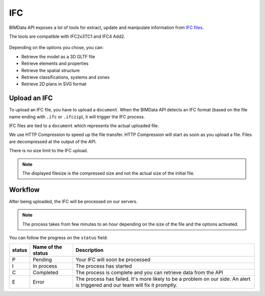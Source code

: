 .. index::
   single: execution; ifc
   module: core

===
IFC
===

.. 
    excerpt
        After being uploaded, the IFC is processed on our servers.
    endexcerpt

.. container:: columns

    .. container:: content-left

        BIMData API exposes a lot of tools for extract, update and manipulate information from `IFC files`_.

        The tools are compatible with IFC2x3TC1 and IFC4 Add2.

    .. container:: content-right

        .. figure:: /_images/guide/concepts_ifc.png
            :scale: 70%
            :alt: Schema of a Cloud containing Projects with IFC files in it (in yellow)

Depending on the options you chose, you can:

* Retrieve the model as a 3D GLTF file
* Retrieve elements and properties
* Retrieve the spatial structure
* Retrieve classifications, systems and zones
* Retrieve 2D plans in SVG format

Upload an IFC
=============

To upload an IFC file, you have to upload a ``document``. 
When the BIMData API detects an IFC format (based on the file name ending with ``.ifc`` or ``.ifczip``), it will trigger the IFC process.

IFC files are tied to a ``document`` which represents the actual uploaded file.

We use HTTP Compression to speed up the file transfer. HTTP Compression will start as soon as you upload a file.
Files are decompressed at the output of the API.

There is no size limit to the IFC upload.

.. note::

    The displayed filesize is the compressed size and not the actual size of the initial file.


Workflow
=========

After being uploaded, the IFC will be processed on our servers.

.. NOTE::
    The process takes from few minutes to an hour depending on the size of the file and the options activated.

You can follow the progress on the ``status`` field:


================  ===================  ===================================================================
status            Name of the status   Description
================  ===================  ===================================================================
P                  Pending             Your IFC will soon be processed
I                  In process          The process has started
C                  Completed           The process is complete and you can retrieve data from the API
E                  Error               The process has failed.
                                       It's more likely to be a problem on our side. 
                                       An alert is triggered and our team will fix it promptly.
================  ===================  ===================================================================




.. _IFC files: https://en.wikipedia.org/wiki/Industry_Foundation_Classes



.. seealso::

    See also :doc:`webhooks content </guide/api_webhooks>`
    
    .. include:: ../guide/webhooks.rst
       :start-after: excerpt
       :end-before: endexcerpt